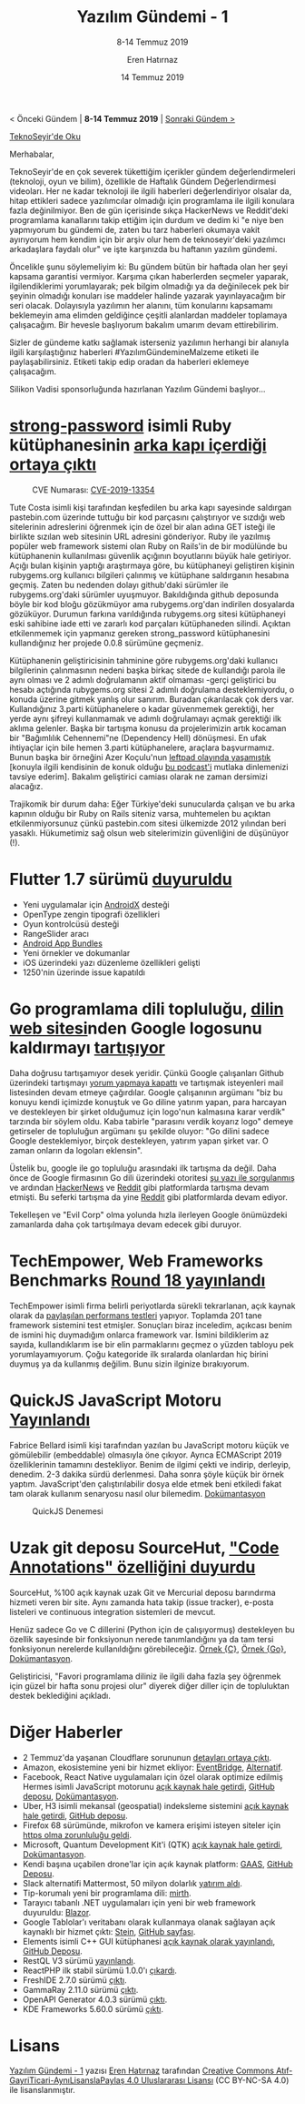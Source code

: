 #+TITLE: Yazılım Gündemi - 1
#+SUBTITLE: 8-14 Temmuz 2019
#+Author: Eren Hatırnaz
#+DATE: 14 Temmuz 2019
#+OPTIONS: ^:nil
#+LANGUAGE: tr
#+LATEX_HEADER: \hypersetup{colorlinks=true, linkcolor=black, filecolor=red, urlcolor=blue}
#+LATEX_HEADER: \usepackage[turkish]{babel}
#+HTML_HEAD: <link rel="stylesheet" href="../../../css/org.css" type="text/css" />
#+LATEX: \shorthandoff{=}

[[file:gorseller/yazilim-gundemi-banner.png]]
#+BEGIN_CENTER
< Önceki Gündem | *8-14 Temmuz 2019* | [[file:../02/yazilim-gundemi-02.org][Sonraki Gündem >]]

[[https://teknoseyir.com/blog/yazilim-gundemi-1-08-14-temmuz-2019][TeknoSeyir'de Oku]]
#+END_CENTER

Merhabalar,

TeknoSeyir'de en çok severek tükettiğim içerikler gündem değerlendirmeleri
(teknoloji, oyun ve bilim), özellikle de Haftalık Gündem Değerlendirmesi
videoları. Her ne kadar teknoloji ile ilgili haberleri değerlendiriyor olsalar
da, hitap ettikleri sadece yazılımcılar olmadığı için programlama ile ilgili
konulara fazla değinilmiyor. Ben de gün içerisinde sıkça HackerNews ve
Reddit'deki programlama kanallarını takip ettiğim için durdum ve dedim ki "e niye
ben yapmıyorum bu gündemi de, zaten bu tarz haberleri okumaya vakit ayırıyorum
hem kendim için bir arşiv olur hem de teknoseyir'deki yazılımcı arkadaşlara
faydalı olur" ve işte karşınızda bu haftanın yazılım gündemi.

Öncelikle şunu söylemeliyim ki: Bu gündem bütün bir haftada olan her şeyi kapsama
garantisi vermiyor. Karşıma çıkan haberlerden seçmeler yaparak, ilgilendiklerimi
yorumlayarak; pek bilgim olmadığı ya da değinilecek pek bir şeyinin olmadığı
konuları ise maddeler halinde yazarak yayınlayacağım bir seri olacak. Dolayısıyla
yazılımın her alanını, tüm konularını kapsamamı beklemeyin ama elimden geldiğince
çeşitli alanlardan maddeler toplamaya çalışacağım. Bir hevesle başlıyorum bakalım
umarım devam ettirebilirim.

Sizler de gündeme katkı sağlamak isterseniz yazılımın herhangi bir alanıyla
ilgili karşılaştığınız haberleri #YazılımGündemineMalzeme etiketi ile
paylaşabilirsiniz. Etiketi takip edip oradan da haberleri eklemeye çalışacağım.

Silikon Vadisi sponsorluğunda hazırlanan Yazılım Gündemi başlıyor...
#+LATEX: \newpage
* [[https://rubygems.org/gems/strong_password/][strong-password]] isimli Ruby kütüphanesinin [[https://withatwist.dev/strong-password-rubygem-hijacked.html][arka kapı içerdiği ortaya çıktı]]
	#+CAPTION: CVE Numarası: [[https://nvd.nist.gov/vuln/detail/CVE-2019-13354][CVE-2019-13354]]
	[[file:gorseller/strongpassword-ruby.png]]

	Tute Costa isimli kişi tarafından keşfedilen bu arka kapı sayesinde saldırgan
	pastebin.com üzerinde tuttuğu bir kod parçasını çalıştırıyor ve sızdığı web
	sitelerinin adreslerini öğrenmek için de özel bir alan adına GET isteği ile
	birlikte sızılan web sitesinin URL adresini gönderiyor. Ruby ile yazılmış
	popüler web framework sistemi olan Ruby on Rails'in de bir modülünde bu
	kütüphanenin kullanılması güvenlik açığının boyutlarını büyük hale getiriyor.
	Açığı bulan kişinin yaptığı araştırmaya göre, bu kütüphaneyi geliştiren kişinin
	rubygems.org kullanıcı bilgileri çalınmış ve kütüphane saldırganın hesabına
	geçmiş. Zaten bu nedenden dolayı github'daki sürümler ile rubygems.org'daki
	sürümler uyuşmuyor. Bakıldığında github deposunda böyle bir kod bloğu
	gözükmüyor ama rubygems.org'dan indirilen dosyalarda gözüküyor. Durumun farkına
	varıldığında rubygems.org sitesi kütüphaneyi eski sahibine iade etti ve zararlı
	kod parçaları kütüphaneden silindi. Açıktan etkilenmemek için yapmanız gereken
	strong_password kütüphanesini kullandığınız her projede 0.0.8 sürümüne
	geçmeniz.

	Kütüphanenin geliştiricisinin tahminine göre rubygems.org'daki kullanıcı
	bilgilerinin çalınmasının nedeni başka birkaç sitede de kullandığı parola ile
	aynı olması ve 2 adımlı doğrulamanın aktif olmaması -gerçi geliştirici bu
	hesabı açtığında rubygems.org sitesi 2 adımlı doğrulama desteklemiyordu, o
	konuda üzerine gitmek yanlış olur sanırım. Buradan çıkarılacak çok ders var.
	Kullandığınız 3.parti kütüphanelere o kadar güvenmemek gerektiği, her yerde
	aynı şifreyi kullanmamak ve adımlı doğrulamayı açmak gerektiği ilk aklıma
	gelenler. Başka bir tartışma konusu da projelerimizin artık kocaman bir
	"Bağımlılık Cehennemi"ne (Dependency Hell) dönüşmesi. En ufak ihtiyaçlar için
	bile hemen 3.parti kütüphanelere, araçlara başvurmamız. Bunun başka bir
	örneğini Azer Koçulu'nun [[https://medium.com/eserozvataf/azer-ko%25C3%25A7ulu-kik-left-pad-ve-npm-ed7c3098ecfb][leftpad olayında yaşamıştık]] [konuyla ilgili kendisinin
	de konuk olduğu [[https://devpod.org/2016/03/28/036/][bu podcast'i]] mutlaka dinlemenizi tavsiye ederim]. Bakalım
	geliştirici camiası olarak ne zaman dersimizi alacağız.

	Trajikomik bir durum daha: Eğer Türkiye'deki sunucularda çalışan ve bu arka
	kapının olduğu bir Ruby on Rails siteniz varsa, muhtemelen bu açıktan
	etkilenmiyorsunuz çünkü pastebin.com sitesi ülkemizde 2012 yılından beri
	yasaklı. Hükumetimiz sağ olsun web sitelerimizin güvenliğini de düşünüyor (!).
* Flutter 1.7 sürümü [[https://medium.com/flutter/announcing-flutter-1-7-9cab4f34eacf][duyuruldu]]
  - Yeni uygulamalar için [[https://developer.android.com/jetpack/androidx][AndroidX]] desteği
  - OpenType zengin tipografi özellikleri
  - Oyun kontrolcüsü desteği
  - RangeSlider aracı
  - [[https://developer.android.com/guide/app-bundle][Android App Bundles]]
  - Yeni örnekler ve dokumanlar
  - iOS üzerindeki yazı düzenleme özellikleri gelişti
  - 1250'nin üzerinde issue kapatıldı
* Go programlama dili topluluğu, [[https://golang.org/][dilin web sitesi]]nden Google logosunu kaldırmayı [[https://github.com/golang/go/issues/33021][tartışıyor]]
	Daha doğrusu tartışamıyor desek yeridir. Çünkü Google çalışanları Github
	üzerindeki tartışmayı [[https://github.com/golang/go/issues/33021#issuecomment-510981154][yorum yapmaya kapattı]] ve tartışmak isteyenleri mail
	listesinden devam etmeye çağırdılar. Google çalışanının argümanı "biz bu
	konuyu kendi içimizde konuştuk ve Go diline yatırım yapan, para harcayan ve
	destekleyen bir şirket olduğumuz için logo'nun kalmasına karar verdik"
	tarzında bir söylem oldu. Kaba tabirle "parasını verdik koyarız logo" demeye
	getirseler de topluluğun argümanı şu şekilde oluyor: "Go dilini sadece Google
	desteklemiyor, birçok destekleyen, yatırım yapan şirket var. O zaman onların
	da logoları eklensin".

	Üstelik bu, google ile go topluluğu arasındaki ilk tartışma da değil. Daha
	önce de Google firmasının Go dili üzerindeki otoritesi [[https://utcc.utoronto.ca/~cks/space/blog/programming/GoIsGooglesLanguage][şu yazı ile sorgulanmış]]
	ve ardından [[https://news.ycombinator.com/item?id=19978200][HackerNews]] ve [[https://www.reddit.com/r/programming/comments/brmxgf/go_is_googles_language_not_the_communitys/][Reddit]] gibi platformlarda tartışma devam etmişti. Bu
	seferki tartışma da yine [[https://www.reddit.com/r/programming/comments/ccidly/golang_issue_ticket_remove_the_google_logo/][Reddit]] gibi platformlarda devam ediyor.

	Tekelleşen ve "Evil Corp" olma yolunda hızla ilerleyen Google önümüzdeki
	zamanlarda daha çok tartışılmaya devam edecek gibi duruyor.
* TechEmpower, Web Frameworks Benchmarks [[https://www.techempower.com/benchmarks/][Round 18 yayınlandı]]
	TechEmpower isimli firma belirli periyotlarda sürekli tekrarlanan, açık kaynak
	olarak da [[https://github.com/TechEmpower/FrameworkBenchmarks][paylaşılan performans testleri]] yapıyor. Toplamda 201 tane framework
	sistemini test etmişler. Sonuçları biraz inceledim, açıkcası benim de ismini
	hiç duymadığım onlarca framework var. İsmini bildiklerim az sayıda,
	kullandıklarım ise bir elin parmaklarını geçmez o yüzden tabloyu pek
	yorumlayamıyorum. Çoğu kategoride ilk sıralarda olanlardan hiç birini duymuş
	ya da kullanmış değilim. Bunu sizin ilginize bırakıyorum.
* QuickJS JavaScript Motoru [[https://bellard.org/quickjs/][Yayınlandı]]
	Fabrice Bellard isimli kişi tarafından yazılan bu JavaScript motoru küçük ve
	gömülebilir (embeddable) olmasıyla öne çıkıyor. Ayrıca ECMAScript 2019
	özelliklerinin tamamını destekliyor. Benim de ilgimi çekti ve indirip,
	derleyip, denedim. 2-3 dakika sürdü derlenmesi. Daha sonra şöyle küçük bir
	örnek yaptım. JavaScript'den çalıştırılabilir dosya elde etmek beni etkiledi
	fakat tam olarak kullanım senaryosu nasıl olur bilemedim. [[https://bellard.org/quickjs/quickjs.html][Dokümantasyon]]

	#+CAPTION: QuickJS Denemesi
	[[file:gorseller/quickjs-ts.png]]
* Uzak git deposu SourceHut, [[https://drewdevault.com/2019/07/08/Announcing-annotations-for-sourcehut.html]["Code Annotations" özelliğini duyurdu]]
  #+ATTR_HTML: :height 200
  #+ATTR_LATEX: :height 4.5cm
	[[file:gorseller/sourcehut-ca.png]]

	SourceHut, %100 açık kaynak uzak Git ve Mercurial deposu barındırma hizmeti
	veren bir site. Aynı zamanda hata takip (issue tracker), e-posta listeleri ve
	continuous integration sistemleri de mevcut.

	Henüz sadece Go ve C dillerini (Python için de çalışıyormuş) destekleyen bu
	özellik sayesinde bir fonksiyonun nerede tanımlandığını ya da tam tersi
	fonksiyonun nerelerde kullanıldığını görebileceğiz. [[https://git.sr.ht/~mcf/cproc/tree/master/scan.c][Örnek {C}]], [[https://git.sr.ht/~sircmpwn/aerc/tree/master/widgets/msgviewer.go][Örnek {Go}]],
	[[https://man.sr.ht/git.sr.ht/annotations.md][Dokümantasyon]].

	Geliştiricisi, "Favori programlama diliniz ile ilgili daha fazla şey öğrenmek
	için güzel bir hafta sonu projesi olur" diyerek diğer diller için de
	topluluktan destek beklediğini açıkladı.
* Diğer Haberler
  - 2 Temmuz'da yaşanan Cloudflare sorununun [[https://blog.cloudflare.com/details-of-the-cloudflare-outage-on-july-2-2019/][detayları ortaya çıktı]].
  - Amazon, ekosistemine yeni bir hizmet ekliyor: [[https://aws.amazon.com/tr/blogs/aws/amazon-eventbridge-event-driven-aws-integration-for-your-saas-applications/][EventBridge]], [[https://www.trek10.com/blog/amazon-eventbridge/][Alternatif]].
  - Facebook, React Native uygulamaları için özel olarak optimize edilmiş Hermes
    isimli JavaScript motorunu [[https://hermesengine.dev/][açık kaynak hale getirdi]], [[https://github.com/facebook/hermes][GitHub deposu]],
    [[https://facebook.github.io/react-native/docs/hermes/][Dokümantasyon]].
  - Uber, H3 isimli mekansal (geospatial) indeksleme sistemini [[https://eng.uber.com/visualizing-city-cores-with-h3/][açık kaynak hale
    getirdi]], [[https://github.com/uber/h3][GitHub deposu]].
  - Firefox 68 sürümünde, mikrofon ve kamera erişimi isteyen siteler için [[https://blog.mozilla.org/webrtc/camera-microphone-require-https-in-firefox-68/][https
    olma zorunluluğu geldi]].
  - Microsoft, Quantum Development Kit'i (QTK) [[https://cloudblogs.microsoft.com/quantum/2019/07/11/microsoft-quantum-oss-available-github/][açık kaynak hale getirdi]],
    [[https://docs.microsoft.com/tr-tr/quantum/install-guide][Dokümantasyon]].
  - Kendi başına uçabilen drone'lar için açık kaynak platform: [[https://www.gaas.dev/][GAAS]], [[https://github.com/generalized-intelligence/GAAS][GitHub
    Deposu]].
  - Slack alternatifi Mattermost, 50 milyon dolarlık [[https://venturebeat.com/2019/06/19/mattermost-raises-50-million-to-advance-its-open-source-slack-alternative/][yatırım aldı]].
  - Tip-korumalı yeni bir programlama dili: [[https://github.com/mirth-lang/mirth][mirth]].
  - Tarayıcı tabanlı .NET uygulamaları için yeni bir web framework duyuruldu:
    [[https://www.youtube.com/watch?v=uW-Kk7Qpv5U][Blazor]].
  - Google Tablolar'ı veritabanı olarak kullanmaya olanak sağlayan açık kaynaklı
    bir hizmet çıktı: [[https://steinhq.com/][Stein]], [[https://github.com/SteinHQ][GitHub sayfası]].
  - Elements isimli C++ GUI kütüphanesi [[https://www.cycfi.com/2019/07/photon-micro-gui/][açık kaynak olarak yayınlandı]], [[https://github.com/cycfi/elements][GitHub
    Deposu]].
  - RestQL V3 sürümü [[https://www.infoq.com/news/2019/07/restql-v3-released/][yayınlandı]].
  - ReactPHP ilk stabil sürümü 1.0.0'ı [[https://github.com/reactphp/react/releases/tag/v1.0.0][çıkardı]].
  - FreshIDE 2.7.0 sürümü [[https://fresh.flatassembler.net/index.cgi?page=content/2_download.txt][çıktı]].
  - GammaRay 2.11.0 sürümü [[https://www.kdab.com/gammaray-2-11-0-release/][çıktı]].
  - OpenAPI Generator 4.0.3 sürümü [[https://github.com/OpenAPITools/openapi-generator/releases/tag/v4.0.3][çıktı]].
  - KDE Frameworks 5.60.0 sürümü [[https://kde.org/announcements/kde-frameworks-5.60.0.php][çıktı]].
* Lisans
  #+BEGIN_CENTER
  #+ATTR_HTML: :height 75
  #+ATTR_LATEX: :height 1.5cm
  [[file:../../../img/CC_BY-NC-SA_4.0.png]]

  [[file:yazilim-gundemi-01.org][Yazılım Gündemi - 1]] yazısı [[https://erenhatirnaz.github.io][Eren Hatırnaz]] tarafından [[http://creativecommons.org/licenses/by-nc-sa/4.0/][Creative Commons
  Atıf-GayriTicari-AynıLisanslaPaylaş 4.0 Uluslararası Lisansı]] (CC BY-NC-SA 4.0)
  ile lisanslanmıştır.
  #+END_CENTER
